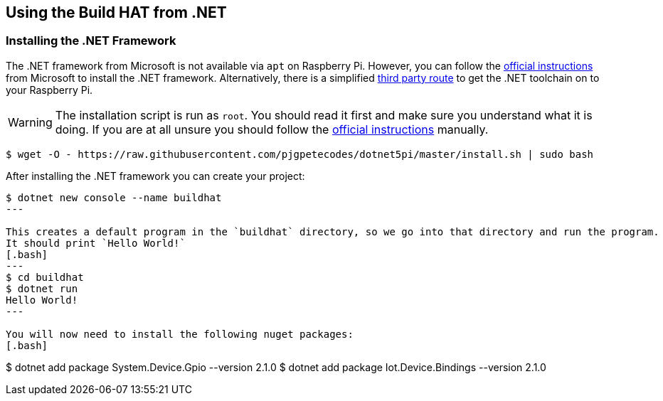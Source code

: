 == Using the Build HAT from .NET 

=== Installing the .NET Framework

The .NET framework from Microsoft is not available via `apt` on Raspberry Pi. However, you can follow the https://docs.microsoft.com/en-us/dotnet/iot/deployment[official instructions] from Microsoft to install the .NET framework. Alternatively, there is a simplified https://www.petecodes.co.uk/install-and-use-microsoft-dot-net-5-with-the-raspberry-pi/[third party route] to get the .NET toolchain on to your Raspberry Pi. 

WARNING: The installation script is run as `root`. You should read it first and make sure you understand what it is doing. If you are at all unsure you should follow the https://docs.microsoft.com/en-us/dotnet/iot/deployment[official instructions] manually.

[.bash]
----
$ wget -O - https://raw.githubusercontent.com/pjgpetecodes/dotnet5pi/master/install.sh | sudo bash
----

After installing the .NET framework you can create your project:
[.bash]
----
$ dotnet new console --name buildhat
---

This creates a default program in the `buildhat` directory, so we go into that directory and run the program.
It should print `Hello World!`
[.bash]
---
$ cd buildhat
$ dotnet run
Hello World!
---

You will now need to install the following nuget packages:
[.bash]
----
$ dotnet add package System.Device.Gpio --version 2.1.0
$ dotnet add package Iot.Device.Bindings --version 2.1.0
----

